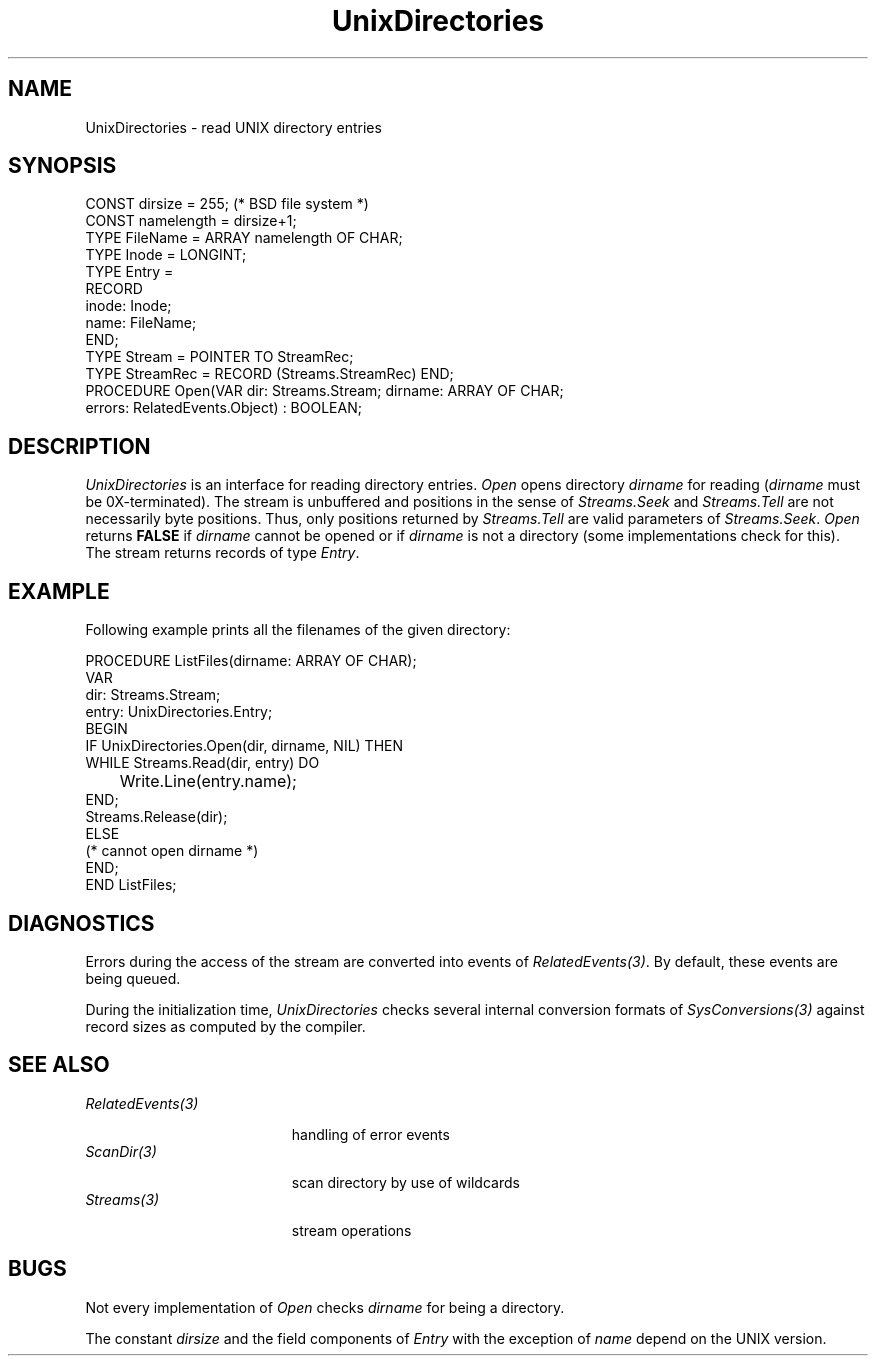 .\" ---------------------------------------------------------------------------
.\" Ulm's Oberon System Documentation
.\" Copyright (C) 1989-1995 by University of Ulm, SAI, D-89069 Ulm, Germany
.\" ---------------------------------------------------------------------------
.\"    Permission is granted to make and distribute verbatim copies of this
.\" manual provided the copyright notice and this permission notice are
.\" preserved on all copies.
.\" 
.\"    Permission is granted to copy and distribute modified versions of
.\" this manual under the conditions for verbatim copying, provided also
.\" that the sections entitled "GNU General Public License" and "Protect
.\" Your Freedom--Fight `Look And Feel'" are included exactly as in the
.\" original, and provided that the entire resulting derived work is
.\" distributed under the terms of a permission notice identical to this
.\" one.
.\" 
.\"    Permission is granted to copy and distribute translations of this
.\" manual into another language, under the above conditions for modified
.\" versions, except that the sections entitled "GNU General Public
.\" License" and "Protect Your Freedom--Fight `Look And Feel'", and this
.\" permission notice, may be included in translations approved by the Free
.\" Software Foundation instead of in the original English.
.\" ---------------------------------------------------------------------------
.de Pg
.nf
.ie t \{\
.	sp 0.3v
.	ps 9
.	ft CW
.\}
.el .sp 1v
..
.de Pe
.ie t \{\
.	ps
.	ft P
.	sp 0.3v
.\}
.el .sp 1v
.fi
..
'\"----------------------------------------------------------------------------
.de Tb
.br
.nr Tw \w'\\$1MMM'
.in +\\n(Twu
..
.de Te
.in -\\n(Twu
..
.de Tp
.br
.ne 2v
.in -\\n(Twu
\fI\\$1\fP
.br
.in +\\n(Twu
.sp -1
..
'\"----------------------------------------------------------------------------
'\" Is [prefix]
'\" Ic capability
'\" If procname params [rtype]
'\" Ef
'\"----------------------------------------------------------------------------
.de Is
.br
.ie \\n(.$=1 .ds iS \\$1
.el .ds iS "
.nr I1 5
.nr I2 5
.in +\\n(I1
..
.de Ic
.sp .3
.in -\\n(I1
.nr I1 5
.nr I2 2
.in +\\n(I1
.ti -\\n(I1
If
\.I \\$1
\.B IN
\.IR caps :
.br
..
.de If
.ne 3v
.sp 0.3
.ti -\\n(I2
.ie \\n(.$=3 \fI\\$1\fP: \fBPROCEDURE\fP(\\*(iS\\$2) : \\$3;
.el \fI\\$1\fP: \fBPROCEDURE\fP(\\*(iS\\$2);
.br
..
.de Ef
.in -\\n(I1
.sp 0.3
..
'\"----------------------------------------------------------------------------
'\"	Strings - made in Ulm (tm 8/87)
'\"
'\"				troff or new nroff
'ds A \(:A
'ds O \(:O
'ds U \(:U
'ds a \(:a
'ds o \(:o
'ds u \(:u
'ds s \(ss
'\"
'\"     international character support
.ds ' \h'\w'e'u*4/10'\z\(aa\h'-\w'e'u*4/10'
.ds ` \h'\w'e'u*4/10'\z\(ga\h'-\w'e'u*4/10'
.ds : \v'-0.6m'\h'(1u-(\\n(.fu%2u))*0.13m+0.06m'\z.\h'0.2m'\z.\h'-((1u-(\\n(.fu%2u))*0.13m+0.26m)'\v'0.6m'
.ds ^ \\k:\h'-\\n(.fu+1u/2u*2u+\\n(.fu-1u*0.13m+0.06m'\z^\h'|\\n:u'
.ds ~ \\k:\h'-\\n(.fu+1u/2u*2u+\\n(.fu-1u*0.13m+0.06m'\z~\h'|\\n:u'
.ds C \\k:\\h'+\\w'e'u/4u'\\v'-0.6m'\\s6v\\s0\\v'0.6m'\\h'|\\n:u'
.ds v \\k:\(ah\\h'|\\n:u'
.ds , \\k:\\h'\\w'c'u*0.4u'\\z,\\h'|\\n:u'
'\"----------------------------------------------------------------------------
.ie t .ds St "\v'.3m'\s+2*\s-2\v'-.3m'
.el .ds St *
.de cC
.IP "\fB\\$1\fP"
..
'\"----------------------------------------------------------------------------
.de Op
.TP
.SM
.ie \\n(.$=2 .BI (+|\-)\\$1 " \\$2"
.el .B (+|\-)\\$1
..
.de Mo
.TP
.SM
.BI \\$1 " \\$2"
..
'\"----------------------------------------------------------------------------
.TH UnixDirectories 3 "Last change: 10 July 2003" "Release 0.5" "Ulm's Oberon System:  Sun 3"
.SH NAME
UnixDirectories \- read UNIX directory entries
.SH SYNOPSIS
.Pg
CONST dirsize = 255; (* BSD file system *)
CONST namelength = dirsize+1;
.sp 0.3
TYPE FileName = ARRAY namelength OF CHAR;
TYPE Inode = LONGINT;
TYPE Entry =
   RECORD
      inode: Inode;
      name: FileName;
   END;
TYPE Stream = POINTER TO StreamRec;
TYPE StreamRec = RECORD (Streams.StreamRec) END;
.sp 0.3
PROCEDURE Open(VAR dir: Streams.Stream; dirname: ARRAY OF CHAR;
               errors: RelatedEvents.Object) : BOOLEAN;
.Pe
.SH DESCRIPTION
.I UnixDirectories
is an interface for reading directory entries.
.I Open
opens directory
.I dirname
for reading (\fIdirname\fP must be 0X-terminated).
The stream is unbuffered and positions in the sense of
.I Streams.Seek
and
.I Streams.Tell
are not necessarily byte positions.
Thus, only positions returned by
.I Streams.Tell
are valid parameters of
.IR Streams.Seek .
.I Open
returns
.B FALSE
if
.I dirname
cannot be opened or if
.I dirname
is not a directory (some implementations check for this).
The stream returns records of type
.IR Entry .
.PP
.SH EXAMPLE
Following example prints all the filenames of the given
directory:
.Pg
PROCEDURE ListFiles(dirname: ARRAY OF CHAR);
   VAR
      dir: Streams.Stream;
      entry: UnixDirectories.Entry;
BEGIN
   IF UnixDirectories.Open(dir, dirname, NIL) THEN
      WHILE Streams.Read(dir, entry) DO
	 Write.Line(entry.name);
      END;
      Streams.Release(dir);
   ELSE
      (* cannot open dirname *)
   END;
END ListFiles;
.Pe
.SH DIAGNOSTICS
Errors during the access of the stream are converted
into events of \fIRelatedEvents(3)\fP.
By default, these events are being queued.
.PP
During the initialization time, \fIUnixDirectories\fP
checks several internal conversion formats of
\fISysConversions(3)\fP against record sizes as
computed by the compiler.
.SH "SEE ALSO"
.Tb RelatedEvents(3)
.Tp RelatedEvents(3)
handling of error events
.Tp ScanDir(3)
scan directory by use of wildcards
.Tp Streams(3)
stream operations
.Te
.SH BUGS
Not every implementation of
.I Open
checks
.I dirname
for being a directory.
.PP
The constant
.I dirsize
and the field components of
.I Entry
with the exception of
.I name
depend on the UNIX version.
.\" ---------------------------------------------------------------------------
.\" $Id: UnixDirectories.3,v 1.2.2.8 2003/07/10 09:28:06 borchert Exp $
.\" ---------------------------------------------------------------------------
.\" $Log: UnixDirectories.3,v $
.\" Revision 1.2.2.8  2003/07/10 09:28:06  borchert
.\" typo fixed
.\"
.\" Revision 1.2.2.7  1996/09/16 15:58:11  borchert
.\" - UnixDirectories uses now built-in assert operations instead
.\"   those of Assertions
.\" - formatting changed
.\"
.\" Revision 1.2.2.6  1993/07/07  20:56:46  borchert
.\" EventNumber replaced EventType
.\"
.\" Revision 1.2.2.5  1992/02/18  12:35:29  borchert
.\" Directories renamed to UnixDirectories
.\" ChangeDir & ChangeRoot removed
.\"
.\" Revision 1.2.2.4  1991/11/25  09:14:27  borchert
.\" conferror is now handled by Assertions
.\"
.\" Revision 1.2.2.3  1991/11/18  08:11:37  borchert
.\" new event handling
.\"
.\" Revision 1.2.2.2  1991/06/21  15:10:34  borchert
.\" example corrected
.\"
.\" Revision 1.2.2.1  91/06/19  16:03:01  borchert
.\" new branch for Sun 3 version
.\" 
.\" Revision 1.2  91/06/19  16:01:17  borchert
.\" conferror & parameter dir of Open now of type Streams.Stream
.\" 
.\" Revision 1.1  90/08/31  17:02:13  borchert
.\" Initial revision
.\" 
.\" ---------------------------------------------------------------------------
